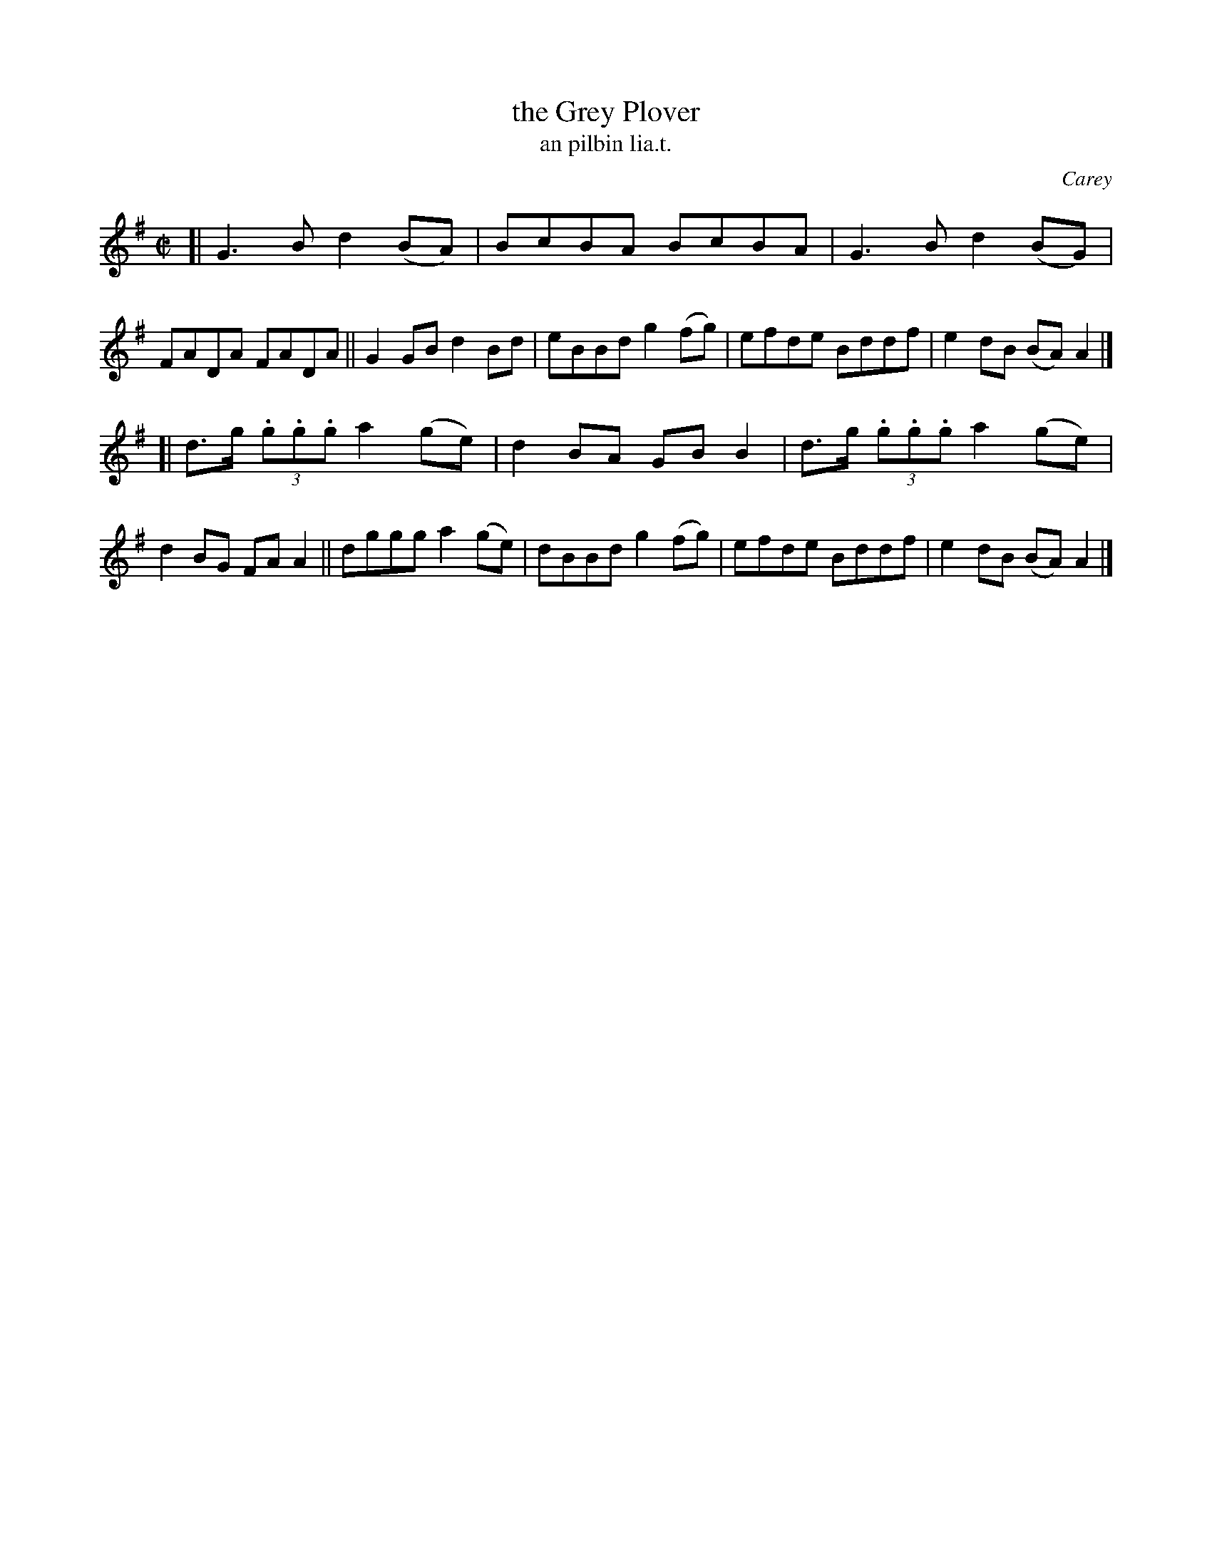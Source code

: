 X: 1544
T: the Grey Plover
T: an pilbin lia.t.
R: reel
B: O'Neill's 1850 "Music of Ireland" #1544
O: Carey
Z: transcribed by John B. Walsh, walsh@math.ubc.ca 8/23/96
M: C|
L: 1/8
K: G
[|\
G3B d2(BA) | BcBA BcBA | G3 B d2(BG) | FADA FADA ||\
G2GB d2Bd | eBBd g2(fg) | efde Bddf | e2dB (BA)A2 |]
[|\
d>g (3.g.g.g a2(ge) | d2BA GBB2 | d>g (3.g.g.g a2(ge) | d2BG FAA2 ||\
dggg a2(ge) | dBBd g2(fg) | efde Bddf | e2dB (BA)A2 |]
